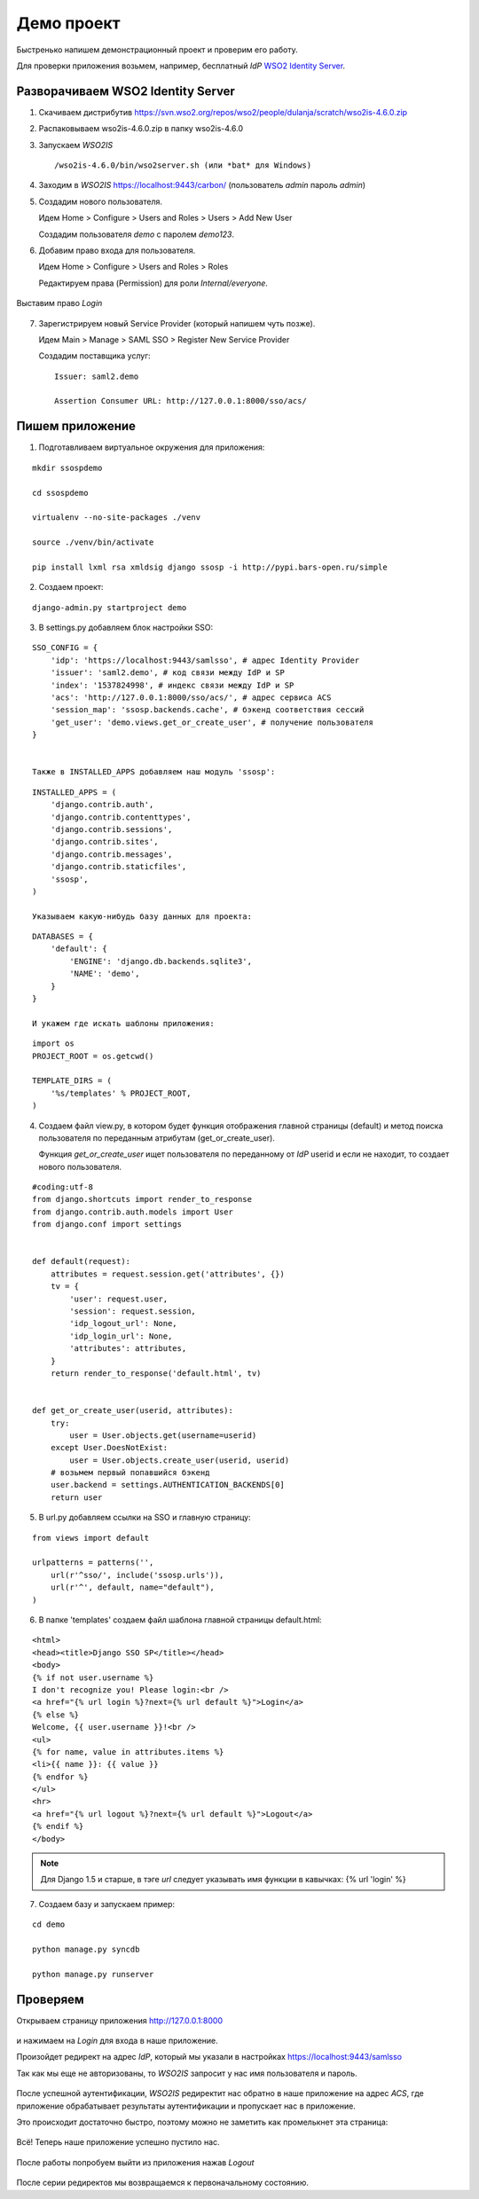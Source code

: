 Демо проект
===========

Быстренько напишем демонстрационный проект и проверим его работу.

Для проверки приложения возьмем, например, бесплатный *IdP*
`WSO2 Identity Server`_.

..  _`WSO2 Identity Server`: http://wso2.com/products/identity-server/



Разворачиваем WSO2 Identity Server
----------------------------------

1.  Скачиваем дистрибутив
    https://svn.wso2.org/repos/wso2/people/dulanja/scratch/wso2is-4.6.0.zip

2.  Распаковываем wso2is-4.6.0.zip в папку wso2is-4.6.0

3.  Запускаем *WSO2IS*

    ::

        /wso2is-4.6.0/bin/wso2server.sh (или *bat* для Windows)

4.  Заходим в *WSO2IS* https://localhost:9443/carbon/
    (пользователь *admin* пароль *admin*)

5.  Создадим нового пользователя.

    Идем Home > Configure > Users and Roles > Users > Add New User

    Создадим пользователя *demo* с паролем *demo123*.


6.  Добавим право входа для пользователя.

    Идем Home > Configure > Users and Roles > Roles

    Редактируем права (Permission) для роли *Internal/everyone*.

..  figure:: _static/images/WSO2ISRoles.png
    :align: center

    Выставим право *Login*


7.  Зарегистрируем новый Service Provider (который напишем чуть позже).

    Идем Main > Manage > SAML SSO > Register New Service Provider

    Создадим поставщика услуг:

    ::

        Issuer: saml2.demo

        Assertion Consumer URL: http://127.0.0.1:8000/sso/acs/


..  figure:: _static/images/WSO2ISAddSP.png
    :align: center



Пишем приложение
----------------

1.  Подготавливаем виртуальное окружения для приложения:

::

    mkdir ssospdemo

    cd ssospdemo

    virtualenv --no-site-packages ./venv

    source ./venv/bin/activate

    pip install lxml rsa xmldsig django ssosp -i http://pypi.bars-open.ru/simple


2.  Создаем проект:

::

    django-admin.py startproject demo


3.  В settings.py добавляем блок настройки SSO:

::

    SSO_CONFIG = {
        'idp': 'https://localhost:9443/samlsso', # адрес Identity Provider
        'issuer': 'saml2.demo', # код связи между IdP и SP
        'index': '1537824998', # индекс связи между IdP и SP
        'acs': 'http://127.0.0.1:8000/sso/acs/', # адрес сервиса ACS
        'session_map': 'ssosp.backends.cache', # бэкенд соответствия сессий
        'get_user': 'demo.views.get_or_create_user', # получение пользователя
    }


    Также в INSTALLED_APPS добавляем наш модуль 'ssosp':

::

    INSTALLED_APPS = (
        'django.contrib.auth',
        'django.contrib.contenttypes',
        'django.contrib.sessions',
        'django.contrib.sites',
        'django.contrib.messages',
        'django.contrib.staticfiles',
        'ssosp',
    )

    Указываем какую-нибудь базу данных для проекта:

::

    DATABASES = {
        'default': {
            'ENGINE': 'django.db.backends.sqlite3',
            'NAME': 'demo',
        }
    }

    И укажем где искать шаблоны приложения:

::

    import os
    PROJECT_ROOT = os.getcwd()

    TEMPLATE_DIRS = (
        '%s/templates' % PROJECT_ROOT,
    )


4.  Создаем файл view.py, в котором будет функция отображения главной страницы
    (default) и метод поиска пользователя по переданным атрибутам
    (get_or_create_user).

    Функция *get_or_create_user* ищет пользователя по переданному от *IdP*
    userid и если не находит, то создает нового пользователя.

::

    #coding:utf-8
    from django.shortcuts import render_to_response
    from django.contrib.auth.models import User
    from django.conf import settings


    def default(request):
        attributes = request.session.get('attributes', {})
        tv = {
            'user': request.user,
            'session': request.session,
            'idp_logout_url': None,
            'idp_login_url': None,
            'attributes': attributes,
        }
        return render_to_response('default.html', tv)


    def get_or_create_user(userid, attributes):
        try:
            user = User.objects.get(username=userid)
        except User.DoesNotExist:
            user = User.objects.create_user(userid, userid)
        # возьмем первый попавшийся бэкенд
        user.backend = settings.AUTHENTICATION_BACKENDS[0]
        return user


5.  В url.py добавляем ссылки на SSO и главную страницу:

::

    from views import default

    urlpatterns = patterns('',
        url(r'^sso/', include('ssosp.urls')),
        url(r'^', default, name="default"),
    )


6.  В папке 'templates' создаем файл шаблона главной страницы default.html:

::

    <html>
    <head><title>Django SSO SP</title></head>
    <body>
    {% if not user.username %}
    I don't recognize you! Please login:<br />
    <a href="{% url login %}?next={% url default %}">Login</a>
    {% else %}
    Welcome, {{ user.username }}!<br />
    <ul>
    {% for name, value in attributes.items %}
    <li>{{ name }}: {{ value }}
    {% endfor %}
    </ul>
    <hr>
    <a href="{% url logout %}?next={% url default %}">Logout</a>
    {% endif %}
    </body>

.. Note::

    Для Django 1.5 и старше, в тэге *url* следует указывать имя функции в
    кавычках:
    {% url 'login' %}


7.  Создаем базу и запускаем пример:

::

    cd demo

    python manage.py syncdb

    python manage.py runserver


Проверяем
---------

Открываем страницу приложения http://127.0.0.1:8000

.. figure:: _static/images/demo_default.png
   :align: center

и нажимаем на *Login* для входа в наше приложение.

Произойдет редирект на адрес *IdP*, который мы указали в настройках
https://localhost:9443/samlsso

Так как мы еще не авторизованы, то *WSO2IS* запросит у нас имя пользователя
и пароль.

.. figure:: _static/images/WSO2ISAuth.png
   :align: center

После успешной аутентификации, *WSO2IS* редиректит нас обратно в наше
приложение на адрес *ACS*, где приложение обрабатывает результаты
аутентификации и пропускает нас в приложение.

Это происходит достаточно быстро, поэтому можно не заметить как промелькнет
эта страница:

.. figure:: _static/images/WSO2ISLogin.png
   :align: center

Всё! Теперь наше приложение успешно пустило нас.

.. figure:: _static/images/demo_login.png
   :align: center

После работы попробуем выйти из приложения нажав *Logout*

.. figure:: _static/images/WSO2ISLogout.png
   :align: center

После серии редиректов мы возвращаемся к первоначальному состоянию.